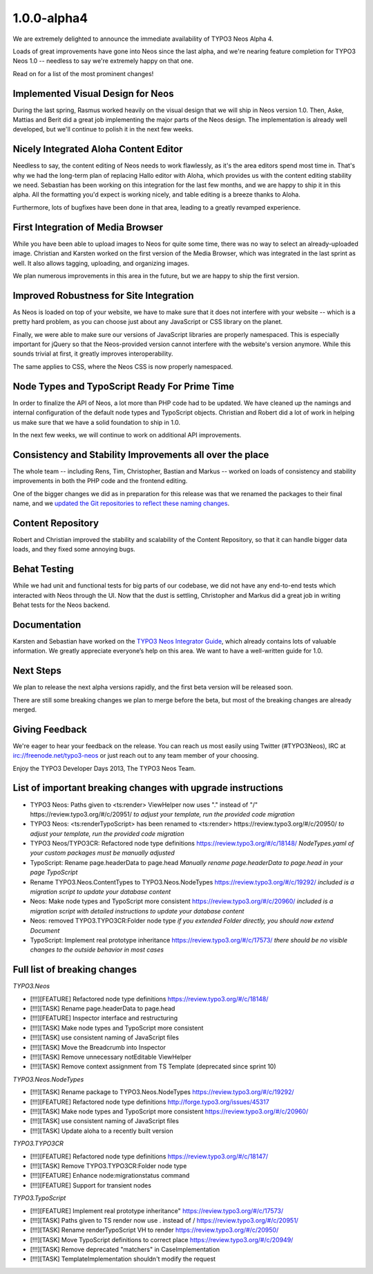 .. _1.0.0-alpha4:

============
1.0.0-alpha4
============

We are extremely delighted to announce the immediate availability of TYPO3 Neos Alpha 4.

Loads of great improvements have gone into Neos since the last alpha, and we're
nearing feature completion for TYPO3 Neos 1.0 -- needless to say we're extremely
happy on that one.

Read on for a list of the most prominent changes!


Implemented Visual Design for Neos
==================================

During the last spring, Rasmus worked heavily on the visual design that we will
ship in Neos version 1.0. Then, Aske, Mattias and Berit did a great job implementing
the major parts of the Neos design. The implementation is already well developed,
but we'll continue to polish it in the next few weeks.

.. figure:: Images/alpha4-visualdesign.png
	:alt: The TYPO3 Neos Visual Design
	:class: screenshot-fullsize

.. figure:: Images/alpha4-visualdesign.png
	:alt: Image Cropper
	:class: screenshot-fullsize


Nicely Integrated Aloha Content Editor
======================================

Needless to say, the content editing of Neos needs to work flawlessly, as it's the
area editors spend most time in. That's why we had the long-term plan of replacing
Hallo editor with Aloha, which provides us with the content editing stability we need.
Sebastian has been working on this integration for the last few months, and we are
happy to ship it in this alpha. All the formatting you'd expect is working nicely,
and table editing is a breeze thanks to Aloha.

Furthermore, lots of bugfixes have been done in that area, leading to a greatly
revamped experience.

.. figure:: Images/alpha4-alohaediting.png
	:alt: Aloha is nicely integrated now

.. figure:: Images/alpha4-alohatables.png
	:alt: Table Editing


First Integration of Media Browser
==================================

While you have been able to upload images to Neos for quite some time, there was
no way to select an already-uploaded image. Christian and Karsten worked on the
first version of the Media Browser, which was integrated in the last sprint as
well. It also allows tagging, uploading, and organizing images.

We plan numerous improvements in this area in the future, but we are happy to ship
the first version.


Improved Robustness for Site Integration
========================================

As Neos is loaded on top of your website, we have to make sure that it does not
interfere with your website -- which is a pretty hard problem, as you can choose
just about any JavaScript or CSS library on the planet.

Finally, we were able to make sure our versions of JavaScript libraries are properly
namespaced. This is especially important for jQuery so that the Neos-provided version
cannot interfere with the website's version anymore. While this sounds trivial at
first, it greatly improves interoperability.

The same applies to CSS, where the Neos CSS is now properly namespaced.


Node Types and TypoScript Ready For Prime Time
==============================================

In order to finalize the API of Neos, a lot more than PHP code had to be updated.
We have cleaned up the namings and internal configuration of the default node types
and TypoScript objects. Christian and Robert did a lot of work in helping us make
sure that we have a solid foundation to ship in 1.0.

In the next few weeks, we will continue to work on additional API improvements.


Consistency and Stability Improvements all over the place
=========================================================

The whole team -- including Rens, Tim, Christopher, Bastian and Markus -- worked
on loads of consistency and stability improvements in both the PHP code and the
frontend editing.

One of the bigger changes we did as in preparation for this release was that we
renamed the packages to their final name, and we `updated the Git repositories to
reflect these naming changes <http://typo3.org/news/article/git-repositories-for-typo3-flow-packages-have-been-renamed/>`_.


Content Repository
==================

Robert and Christian improved the stability and scalability of the Content Repository,
so that it can handle bigger data loads, and they fixed some annoying bugs.


Behat Testing
=============

While we had unit and functional tests for big parts of our codebase, we did not
have any end-to-end tests which interacted with Neos through the UI. Now that the
dust is settling, Christopher and Markus did a great job in writing Behat tests
for the Neos backend.


Documentation
=============

Karsten and Sebastian have worked on the `TYPO3 Neos Integrator Guide <http://docs.typo3.org/neos/TYPO3NeosDocumentation/IntegratorGuide/Index.html>`_,
which already contains lots of valuable information. We greatly appreciate everyone’s
help on this area. We want to have a well-written guide for 1.0.


Next Steps
==========

We plan to release the next alpha versions rapidly, and the first beta version
will be released soon.

There are still some breaking changes we plan to merge before the beta, but most
of the breaking changes are already merged.


Giving Feedback
===============

We're eager to hear your feedback on the release. You can reach us most easily
using Twitter (#TYPO3Neos), IRC at irc://freenode.net/typo3-neos or just reach
out to any team member of your choosing.

Enjoy the TYPO3 Developer Days 2013,
The TYPO3 Neos Team.


List of important breaking changes with upgrade instructions
============================================================


* TYPO3 Neos: Paths given to <ts:render> ViewHelper now uses "." instead of "/" https://review.typo3.org/#/c/20951/
  *to adjust your template, run the provided code migration*
* TYPO3 Neos: <ts:renderTypoScript> has been renamed to <ts:render> https://review.typo3.org/#/c/20950/
  *to adjust your template, run the provided code migration*
* TYPO3 Neos/TYPO3CR: Refactored node type definitions https://review.typo3.org/#/c/18148/
  *NodeTypes.yaml of your custom packages must be manually adjusted*
* TypoScript: Rename page.headerData to page.head
  *Manually rename page.headerData to page.head in your page TypoScript*
* Rename TYPO3.Neos.ContentTypes to TYPO3.Neos.NodeTypes https://review.typo3.org/#/c/19292/
  *included is a migration script to update your database content*
* Neos: Make node types and TypoScript more consistent https://review.typo3.org/#/c/20960/
  *included is a migration script with detailed instructions to update your database content*
* Neos: removed TYPO3.TYPO3CR:Folder node type
  *if you extended Folder directly, you should now extend Document*
* TypoScript: Implement real prototype inheritance https://review.typo3.org/#/c/17573/
  *there should be no visible changes to the outside behavior in most cases*


Full list of breaking changes
=============================

*TYPO3.Neos*

* [!!!][FEATURE] Refactored node type definitions https://review.typo3.org/#/c/18148/
* [!!!][TASK] Rename page.headerData to page.head
* [!!!][FEATURE] Inspector interface and restructuring
* [!!!][TASK] Make node types and TypoScript more consistent
* [!!!][TASK] use consistent naming of JavaScript files
* [!!!][TASK] Move the Breadcrumb into Inspector
* [!!!][TASK] Remove unnecessary notEditable ViewHelper
* [!!!][TASK] Remove context assignment from TS Template (deprecated since sprint 10)

*TYPO3.Neos.NodeTypes*

* [!!!][TASK] Rename package to TYPO3.Neos.NodeTypes https://review.typo3.org/#/c/19292/
* [!!!][FEATURE] Refactored node type definitions http://forge.typo3.org/issues/45317
* [!!!][TASK] Make node types and TypoScript more consistent https://review.typo3.org/#/c/20960/
* [!!!][TASK] use consistent naming of JavaScript files
* [!!!][TASK] Update aloha to a recently built version

*TYPO3.TYPO3CR*

* [!!!][FEATURE] Refactored node type definitions https://review.typo3.org/#/c/18147/
* [!!!][TASK] Remove TYPO3.TYPO3CR:Folder node type
* [!!!][FEATURE] Enhance node:migrationstatus command
* [!!!][FEATURE] Support for transient nodes

*TYPO3.TypoScript*

* [!!!][FEATURE] Implement real prototype inheritance" https://review.typo3.org/#/c/17573/
* [!!!][TASK] Paths given to TS render now use . instead of / https://review.typo3.org/#/c/20951/
* [!!!][TASK] Rename renderTypoScript VH to render https://review.typo3.org/#/c/20950/
* [!!!][TASK] Move TypoScript definitions to correct place https://review.typo3.org/#/c/20949/
* [!!!][TASK] Remove deprecated "matchers" in CaseImplementation
* [!!!][TASK] TemplateImplementation shouldn't modify the request